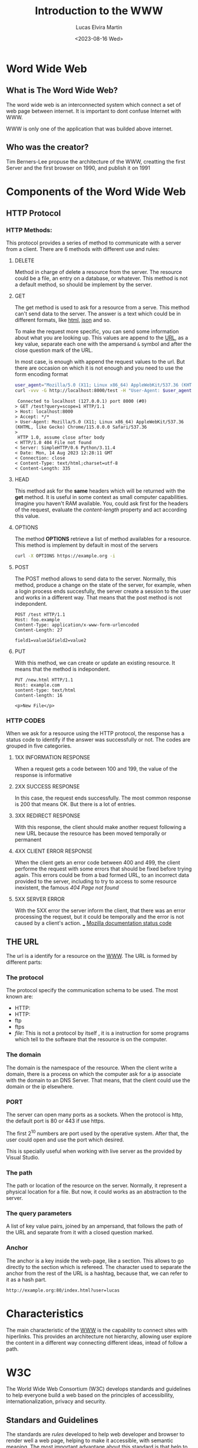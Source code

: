 #+title: Introduction to the WWW
#+date: <2023-08-16 Wed>
#+author: Lucas Elvira Martín
#+email: luelvira@pa.uc3m.es
#+DESCRIPTION: Session for Week 1. Introduction to the WWW


* Word Wide Web

** What is The Word Wide Web?

The word wide web is an interconnected system which connect a set of web page between internet. It
is important to dont confuse Internet with WWW.

WWW is only one of the application that was builded
above internet.

** Who was the creator?

Tim Berners-Lee propuse the architecture of the WWW, creatting the first Server and the first
browser on 1990, and publish it on 1991

* Components of the Word Wide Web

** HTTP Protocol

*** HTTP Methods:
:PROPERTIES:
:BEAMER_opt: allowframebreaks
:END:

This protocol provides a series of method to communicate with a server from a client. There are 6
methods with different use and rules:

**** DELETE

Method in charge of delete a resource from the server. The resource could be a file, an entry on a
database, or whatever. This method is not a default method, so should be implement by the server.

**** GET

The get method is used to ask for a resource from a serve. This method can't send data to the
server. The answer is a text which could be in different formats, like [[./html.org][html]], [[./json.org][json]] and so.

To make the request more specific, you can send some information about what you are looking up. This
values are append to the [[./url.org][URL]], as a key value, separate each one with the ampersand ~&~ symbol and
after the close question mark of the URL.

In most case, is enough with append the request values to the url. But there are occasion on which
it is not enough and you need to use the  form encoding format

#+begin_src bash
user_agent="Mozilla/5.0 (X11; Linux x86_64) AppleWebKit/537.36 (KHTML, like Gecko) Chrome/115.0.0.0 Safari/537.36"
curl -vvv -G http://localhost:8000/test -H "User-Agent: $user_agent" -d query=scope=1
#+end_src

#+begin_example
 Connected to localhost (127.0.0.1) port 8000 (#0)
> GET /test?query=scope=1 HTTP/1.1
> Host: localhost:8000
> Accept: */*
> User-Agent: Mozilla/5.0 (X11; Linux x86_64) AppleWebKit/537.36 (KHTML, like Gecko) Chrome/115.0.0.0 Safari/537.36
> 
 HTTP 1.0, assume close after body
< HTTP/1.0 404 File not found
< Server: SimpleHTTP/0.6 Python/3.11.4
< Date: Mon, 14 Aug 2023 12:28:11 GMT
< Connection: close
< Content-Type: text/html;charset=utf-8
< Content-Length: 335
#+end_example

****  HEAD

This method ask for the *same* headers which will be returned with the *get* method. It is useful
in some context as small computer capabilities. Imagine you haven't RAM available. You, could ask
first for the headers of the request, evaluate the /content-length/ property and act according this value.

****  OPTIONS

The method *OPTIONS* retrieve a list of method availables for a resource. This method is implement
by default in most of the servers

#+begin_src bash :results code :wrap example
curl -X OPTIONS https://example.org -i
#+end_src

#+RESULTS:
#+begin_example
HTTP/2 200 
allow: OPTIONS, GET, HEAD, POST
cache-control: max-age=604800
content-type: text/html; charset=UTF-8
date: Wed, 16 Aug 2023 15:06:45 GMT
expires: Wed, 23 Aug 2023 15:06:45 GMT
server: EOS (vny/044F)
content-length: 0

#+end_example

**** POST

The POST method allows to send data to the server. Normally, this method, produce a change on the
state of the server, for example, when a login process ends succesfully, the server create a session
to the user and works in a different way. That means that the post method is not indepondent.

#+begin_example
POST /test HTTP/1.1
Host: foo.example
Content-Type: application/x-www-form-urlencoded
Content-Length: 27

field1=value1&field2=value2
#+end_example

**** PUT

With this method, we can create or update an existing resource. It means that the method is
indepondent.

#+begin_example
PUT /new.html HTTP/1.1
Host: example.com
sontent-type: text/html
Content-length: 16

<p>New File</p>
#+end_example

*** HTTP CODES

When we ask for a resource using the HTTP protocol, the response has a status code to identify if
the answer was successfully or not. The codes are grouped in five categories.

**** 1XX INFORMATION RESPONSE

When a request gets a code between 100 and 199, the value of the response is informative

**** 2XX SUCCESS RESPONSE

In this case, the request ends successfully. The most common response is 200 that means OK. But there
is a lot of entries.

**** 3XX REDIRECT RESPONSE

With this response, the client should make another request following a new URL because the resource
has been moved temporally or permanent

**** 4XX CLIENT ERROR RESPONSE

When the client gets an error code between 400 and 499, the client performe the request with some
errors that should be fixed before trying again. This errors could be from a bad formed URL, to an
incorrect data provided to the server, including to try to access to some resource inexistent, the
famous /404 Page not found/

**** 5XX SERVER ERROR

With the 5XX error the server inform the client, that there was an error processing the request, but
it could be temporally and the error is not caused by a client's action.
___
[[https://developer.mozilla.org/en-US/docs/Web/HTTP/Status][Mozilla documentation status code]]

** THE URL

The url is a identify for a resource on the [[./word_wide_web.org][WWW]]. The URL is formed by different parts:

*** The protocol
The protocol specify the communication schema to be used. The most known are:
- HTTP:
- HTTP:
- ftp
- ftps
- /file/: This is not a protocol by itself , it is a instruction for some programs which tell to the
  software that the resource is on the computer.

*** The domain

The domain is the namespace of the resource. When the client write a domain, there is a process on
which the computer ask for a ip associate with the domain to an DNS Server. That means, that the
client could use the domain or the ip elsewhere.

*** PORT 

The server can open many ports as a sockets. When the protocol is http, the default port is 80 or
443 if use https.

The first 2^10 numbers are port used by the operative system. After that, the user could open and
use the port which desired.

This is specially useful when working with live server as the provided by Visual Studio.

*** The path

The path or location of the resource on the server. Normally, it represent a physical location for a
file. But now, it could works as an abstraction to the server.

*** The query parameters

A list of key value pairs, joined by an ampersand, that follows the path of the URL and separate
from it with a closed question marked.

*** Anchor

The anchor is a key inside the web-page, like a section. This allows to go directly to the section
which is refereed. The character used to separate the anchor from the rest of the URL is a hashtag,
because that, we can refer to it as a hash part.


#+begin_example
http://example.org:80/index.html?user=lucas
#+end_example

* Characteristics

The main characteristic of the [[./word_wide_web.org][WWW]] is the capability to connect sites with hiperlinks. This provides
an architecture not hierarchy, allowing user explore the content in a different way connecting
different ideas, intead of follow a path.

* W3C

The World Wide Web Consortium (W3C) develops standards and guidelines to help everyone build a web
based on the principles of accessibility, internationalization, privacy and security.

** Standars and Guidelines

The standards are /rules/ developed to help web developer and browser to render well a web page,
helping to make it accessible, with semantic meaning. The most important advantage about this
standard is that help to make the site visible in many devices, without many headache.

* HTML
:PROPERTIES:
:BEAMER_envargs: [t]
:END:

HTML is a markup language (HyperText Markup Language). Is the most basic tool to build web
sites.With HTML we can define the structure of the page and give meaning to its part. Currently, the
html is combined with CSS and JavaScript

** Basic Syntax

The syntax of HTML is evolving in the recent years. Now the standard is HTML5 which proved more tag
and functionalities.

#+begin_src html
<p>This is a paragraph</p>
#+end_src

The tags have an opening part which indicates the start of this part and a closed tag end indicates
the end of the tag. The main difference between both is the slash character after the /less than/
symbol.

The tag could be wrapped by another tag. One example of that is the use of ordered or unordered
list. The tags ~ol~ and ~ul~ create its respectively.

#+begin_src html
  <p> Ingredients: </p>
  <ul>
    <li> salt</li>
      <li> 2 eggs </li>
      <li> ... </li>
  </ul>
  <p>Steps:</p>
  <ol>
    <li> Step 1</li>
    <li> Step 2</li>
    <li> Step 3</li>
    <ol>
#+end_src

** Attributes

In order to provides more meaning to an element, the developer could use attributes. They are a key,
value pairs which give some aditional information or functionalities to an element. There are a lot
of predefined attributes like:
- class
- id
- href
- value
And so on. Also the developer could use their own attributes, but is a good practice to prepend it
with ~data-~ to ensure that doesn't override default behavior.

#+begin_src html
<img src="img/my_image.png" />
<ul data-type="quizz">
    <li data-correct="false"> Answer one</li>
    <li data-correct="false"> Answer two</li>
    <li data-correct="true"> Answer three</li>
</ul>
#+end_src

** Semantic tags

As I mentioned, there is a meaning behind some tags. This helps to the browser and search engine.

*** header

Inside the header should be the most important part of the page. With the title, logo and a
description.

*** main

The main part of the site. In this element couldn't be repeated elements from other pages, likes
navigation links, footer or introduction

*** section

The section wrap related content, it works as a chapter of a book.

*** article

Inside the section should be at least one article that talks about a single topic formed by
paragraphs

*** nav

The navigation bar. This element contains the links to the other page or section of the web site

*** aside

The aside tag defines indirect related content surround the main text.

*** footer
The footer of a document. Typically contains:
- authorship information
- copyright information
- contact information
- site map
- back to top link
- related documents
-----
references:
- [[https://www.w3schools.com/tags/][html tags]]
- [[https://www.w3schools.com/tags/ref_attributes.asp][attributes]]

